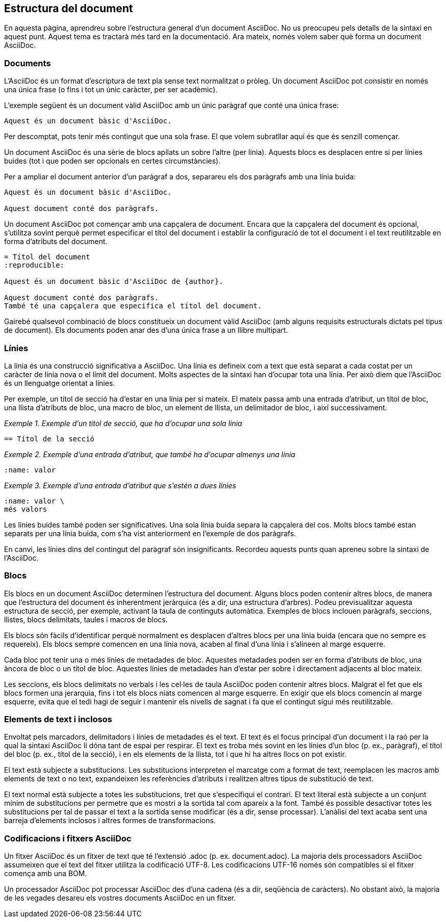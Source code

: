 == Estructura del document

En aquesta pàgina, aprendreu sobre l'estructura general d'un document AsciiDoc. No us preocupeu pels detalls de la sintaxi en aquest punt. Aquest tema es tractarà més tard en la documentació. Ara mateix, només volem saber què forma un document AsciiDoc.

=== Documents

L'AsciiDoc és un format d'escriptura de text pla sense text normalitzat o pròleg. Un document AsciiDoc pot consistir en només una única frase (o fins i tot un únic caràcter, per ser acadèmic).

L'exemple següent és un document vàlid AsciiDoc amb un únic paràgraf que conté una única frase:

[source, ASCIIDOC]
----
Aquest és un document bàsic d'AsciiDoc.
----

Per descomptat, pots tenir més contingut que una sola frase. El que volem subratllar aquí és que és senzill començar.

Un document AsciiDoc és una sèrie de blocs apilats un sobre l'altre (per línia). Aquests blocs es desplacen entre si per línies buides (tot i que poden ser opcionals en certes circumstàncies).

Per a ampliar el document anterior d'un paràgraf a dos, separareu els dos paràgrafs amb una línia buida:

[source, ASCIIDOC]
----
Aquest és un document bàsic d'AsciiDoc.

Aquest document conté dos paràgrafs.
----

Un document AsciiDoc pot començar amb una capçalera de document. Encara que la capçalera del document és opcional, s'utilitza sovint perquè permet especificar el títol del document i establir la configuració de tot el document i el text reutilitzable en forma d'atributs del document.

[source, ASCIIDOC]
----
= Títol del document
:reproducible:

Aquest és un document bàsic d'AsciiDoc de {author}.

Aquest document conté dos paràgrafs.
També té una capçalera que especifica el títol del document.
----

Gairebé qualsevol combinació de blocs constitueix un document vàlid AsciiDoc (amb alguns requisits estructurals dictats pel tipus de document). Els documents poden anar des d'una única frase a un llibre multipart.

=== Línies

La línia és una construcció significativa a AsciiDoc. Una línia es defineix com a text que està separat a cada costat per un caràcter de línia nova o el límit del document. Molts aspectes de la sintaxi han d'ocupar tota una línia. Per això diem que l'AsciiDoc és un llenguatge orientat a línies.

Per exemple, un títol de secció ha d'estar en una línia per si mateix. El mateix passa amb una entrada d'atribut, un títol de bloc, una llista d'atributs de bloc, una macro de bloc, un element de llista, un delimitador de bloc, i així successivament.

_Exemple 1. Exemple d'un títol de secció, que ha d'ocupar una sola línia_

[source, ASCIIDOC]
----
== Títol de la secció
----

_Exemple 2. Exemple d'una entrada d'atribut, que també ha d'ocupar almenys una línia_

[source, ASCIIDOC]
----
:name: valor
----

_Exemple 3. Exemple d'una entrada d'atribut que s'estén a dues línies_

[source, ASCIIDOC]
----
:name: valor \
més valors
----

Les línies buides també poden ser significatives. Una sola línia buida separa la capçalera del cos. Molts blocs també estan separats per una línia buida, com s'ha vist anteriorment en l'exemple de dos paràgrafs.

En canvi, les línies dins del contingut del paràgraf són insignificants. Recordeu aquests punts quan apreneu sobre la sintaxi de l'AsciiDoc.

=== Blocs

Els blocs en un document AsciiDoc determinen l'estructura del document. Alguns blocs poden contenir altres blocs, de manera que l'estructura del document és inherentment jeràrquica (és a dir, una estructura d'arbres). Podeu previsualitzar aquesta estructura de secció, per exemple, activant la taula de continguts automàtica. Exemples de blocs inclouen paràgrafs, seccions, llistes, blocs delimitats, taules i macros de blocs.

Els blocs són fàcils d'identificar perquè normalment es desplacen d'altres blocs per una línia buida (encara que no sempre es requereix). Els blocs sempre comencen en una línia nova, acaben al final d'una línia i s'alineen al marge esquerre.

Cada bloc pot tenir una o més línies de metadades de bloc. Aquestes metadades poden ser en forma d'atributs de bloc, una àncora de bloc o un títol de bloc. Aquestes línies de metadades 
han d'estar per sobre i directament adjacents al bloc mateix.

Les seccions, els blocs delimitats no verbals i les cel·les de taula AsciiDoc poden contenir altres blocs. Malgrat el fet que els blocs formen una jerarquia, fins i tot els blocs niats comencen al marge esquerre. En exigir que els blocs comencin al marge esquerre, evita que el tedi hagi de seguir i mantenir els nivells de sagnat i fa que el contingut sigui més reutilitzable.

=== Elements de text i inclosos

Envoltat pels marcadors, delimitadors i línies de metadades és el text. El text és el focus principal d'un document i la raó per la qual la sintaxi AsciiDoc li dóna tant de espai per respirar. El text es troba més sovint en les línies d'un bloc (p. ex., paràgraf), el títol del bloc (p. ex., títol de la secció), i en els elements de la llista, tot i que hi ha altres llocs 
on pot existir.

El text està subjecte a substitucions. Les substitucions interpreten el marcatge com a format de text, reemplacen les macros amb elements de text o no text, expandeixen les referències d'atributs i realitzen altres tipus de substitució de text.

El text normal està subjecte a totes les substitucions, tret que s'especifiqui el contrari. El text literal està subjecte a un conjunt mínim de substitucions per permetre que es mostri a la sortida tal com apareix a la font. També és possible desactivar totes les substitucions per tal de passar el text a la sortida sense modificar (és a dir, sense processar). L'anàlisi del text acaba sent una barreja d'elements inclosos i altres formes de transformacions.

=== Codificacions i fitxers AsciiDoc

Un fitxer AsciiDoc és un fitxer de text que té l'extensió .adoc (p. ex. document.adoc). La majoria dels processadors AsciiDoc assumeixen que el text del fitxer utilitza la codificació UTF-8. Les codificacions UTF-16 només són compatibles si el fitxer comença amb una BOM.

Un processador AsciiDoc pot processar AsciiDoc des d'una cadena (és a dir, seqüència de caràcters). No obstant això, la majoria de les vegades desareu els vostres documents AsciiDoc en un fitxer.